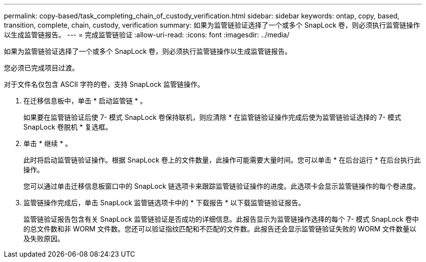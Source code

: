 ---
permalink: copy-based/task_completing_chain_of_custody_verification.html 
sidebar: sidebar 
keywords: ontap, copy, based, transition, complete, chain, custody, verification 
summary: 如果为监管链验证选择了一个或多个 SnapLock 卷，则必须执行监管链操作以生成监管链报告。 
---
= 完成监管链验证
:allow-uri-read: 
:icons: font
:imagesdir: ../media/


[role="lead"]
如果为监管链验证选择了一个或多个 SnapLock 卷，则必须执行监管链操作以生成监管链报告。

您必须已完成项目过渡。

对于文件名仅包含 ASCII 字符的卷，支持 SnapLock 监管链操作。

. 在迁移信息板中，单击 * 启动监管链 * 。
+
如果要在监管链验证后使 7- 模式 SnapLock 卷保持联机，则应清除 * 在监管链验证操作完成后使为监管链验证选择的 7- 模式 SnapLock 卷脱机 * 复选框。

. 单击 * 继续 * 。
+
此时将启动监管链验证操作。根据 SnapLock 卷上的文件数量，此操作可能需要大量时间。您可以单击 * 在后台运行 * 在后台执行此操作。

+
您可以通过单击迁移信息板窗口中的 SnapLock 链选项卡来跟踪监管链验证操作的进度。此选项卡会显示监管链操作的每个卷进度。

. 监管链操作完成后，单击 SnapLock 监管链选项卡中的 * 下载报告 * 以下载监管链验证报告。
+
监管链验证报告包含有关 SnapLock 监管链验证是否成功的详细信息。此报告显示为监管链操作选择的每个 7- 模式 SnapLock 卷中的总文件数和非 WORM 文件数。您还可以验证指纹匹配和不匹配的文件数。此报告还会显示监管链验证失败的 WORM 文件数量以及失败原因。


